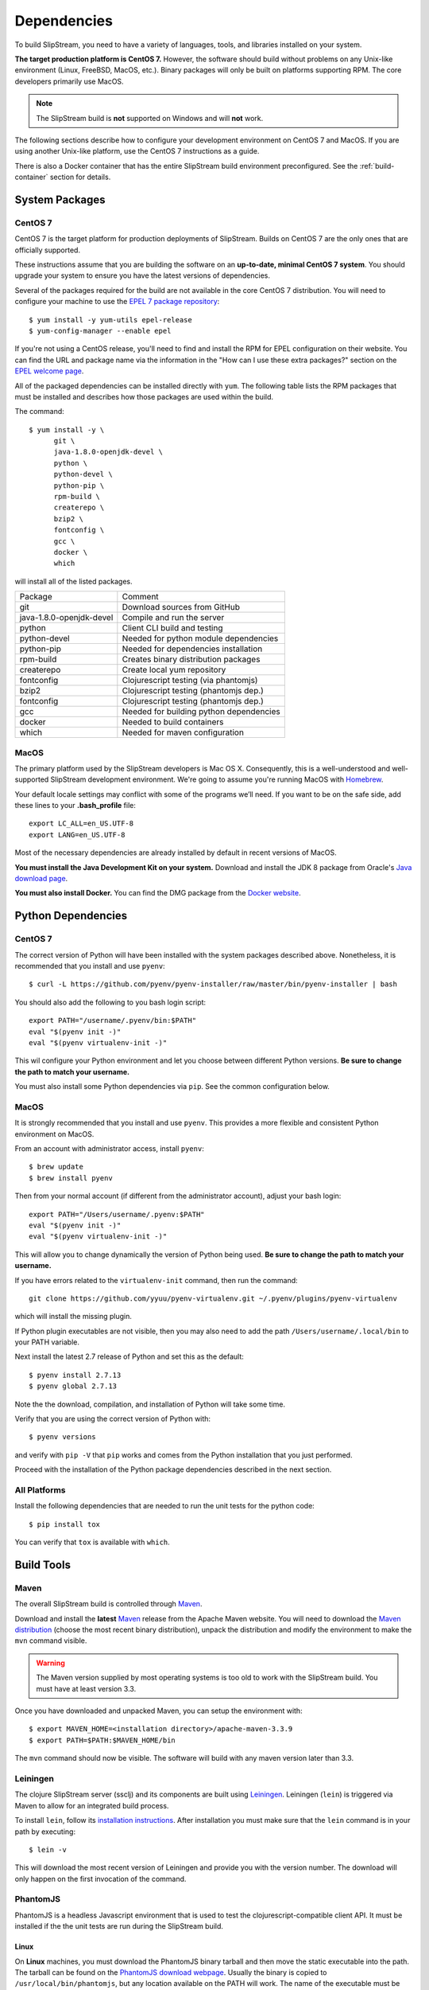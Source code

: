 Dependencies
============

To build SlipStream, you need to have a variety of languages, tools,
and libraries installed on your system.

**The target production platform is CentOS 7.** However, the software
should build without problems on any Unix-like environment (Linux,
FreeBSD, MacOS, etc.). Binary packages will only be built on platforms
supporting RPM. The core developers primarily use MacOS.

.. note::
   
   The SlipStream build is **not** supported on Windows and will
   **not** work.

The following sections describe how to configure your development
environment on CentOS 7 and MacOS. If you are using another Unix-like
platform, use the CentOS 7 instructions as a guide.

There is also a Docker container that has the entire SlipStream build
environment preconfigured. See the :ref:`build-container` section for
details.


System Packages
---------------

CentOS 7
~~~~~~~~

CentOS 7 is the target platform for production deployments of
SlipStream. Builds on CentOS 7 are the only ones that are officially
supported.

These instructions assume that you are building the software on an
**up-to-date, minimal CentOS 7 system**.  You should upgrade your
system to ensure you have the latest versions of dependencies.

Several of the packages required for the build are not available in the
core CentOS 7 distribution. You will need to configure your machine to
use the `EPEL 7 package
repository <http://fedoraproject.org/wiki/EPEL>`__::

    $ yum install -y yum-utils epel-release
    $ yum-config-manager --enable epel

If you're not using a CentOS release, you'll need to find and install
the RPM for EPEL configuration on their website. You can find the URL
and package name via the information in the "How can I use these extra
packages?" section on the `EPEL welcome
page <http://fedoraproject.org/wiki/EPEL>`__.

All of the packaged dependencies can be installed directly with
``yum``.  The following table lists the RPM packages that must be
installed and describes how those packages are used within the build.

The command::

    $ yum install -y \
          git \
          java-1.8.0-openjdk-devel \
          python \
          python-devel \
          python-pip \
          rpm-build \
          createrepo \
          bzip2 \
          fontconfig \
          gcc \
          docker \
          which

will install all of the listed packages.

+----------------------------+-----------------------------------------+
| Package                    | Comment                                 |
+----------------------------+-----------------------------------------+
| git                        | Download sources from GitHub            |
+----------------------------+-----------------------------------------+
| java-1.8.0-openjdk-devel   | Compile and run the server              |
+----------------------------+-----------------------------------------+
| python                     | Client CLI build and testing            |
+----------------------------+-----------------------------------------+
| python-devel               | Needed for python module dependencies   |
+----------------------------+-----------------------------------------+
| python-pip                 | Needed for dependencies installation    |
+----------------------------+-----------------------------------------+
| rpm-build                  | Creates binary distribution packages    |
+----------------------------+-----------------------------------------+
| createrepo                 | Create local yum repository             |
+----------------------------+-----------------------------------------+
| fontconfig                 | Clojurescript testing (via phantomjs)   |
+----------------------------+-----------------------------------------+
| bzip2                      | Clojurescript testing (phantomjs dep.)  |
+----------------------------+-----------------------------------------+
| fontconfig                 | Clojurescript testing (phantomjs dep.)  |
+----------------------------+-----------------------------------------+
| gcc                        | Needed for building python dependencies |
+----------------------------+-----------------------------------------+
| docker                     | Needed to build containers              |
+----------------------------+-----------------------------------------+
| which                      | Needed for maven configuration          |
+----------------------------+-----------------------------------------+

MacOS
~~~~~

The primary platform used by the SlipStream developers is Mac OS X.
Consequently, this is a well-understood and well-supported SlipStream
development environment. We're going to assume you're running MacOS
with `Homebrew <http://brew.sh/>`__.

Your default locale settings may conflict with some of the programs we’ll
need. If you want to be on the safe side, add these lines to your
**.bash_profile** file::

    export LC_ALL=en_US.UTF-8
    export LANG=en_US.UTF-8

Most of the necessary dependencies are already installed by default in
recent versions of MacOS.

**You must install the Java Development Kit on your system.** Download
and install the JDK 8 package from Oracle's `Java download page
<https://www.java.com/en/download/manual.jsp>`__.

**You must also install Docker.** You can find the DMG package from
the `Docker website
<https://docs.docker.com/docker-for-mac/install/>`__.


Python Dependencies
-------------------

CentOS 7
~~~~~~~~

The correct version of Python will have been installed with the system
packages described above.  Nonetheless, it is recommended that you
install and use ``pyenv``::

  $ curl -L https://github.com/pyenv/pyenv-installer/raw/master/bin/pyenv-installer | bash 

You should also add the following to you bash login script::

  export PATH="/username/.pyenv/bin:$PATH"
  eval "$(pyenv init -)"
  eval "$(pyenv virtualenv-init -)"

This wil configure your Python environment and let you choose between
different Python versions.  **Be sure to change the path to match your
username.**

You must also install some Python dependencies via ``pip``.  See the
common configuration below.

MacOS
~~~~~

It is strongly recommended that you install and use ``pyenv``.  This
provides a more flexible and consistent Python environment on MacOS.

From an account with administrator access, install ``pyenv``::

  $ brew update
  $ brew install pyenv

Then from your normal account (if different from the administrator
account), adjust your bash login::

  export PATH="/Users/username/.pyenv:$PATH"
  eval "$(pyenv init -)"
  eval "$(pyenv virtualenv-init -)"

This will allow you to change dynamically the version of Python being
used. **Be sure to change the path to match your username.**

If you have errors related to the ``virtualenv-init`` command, then
run the command::

  git clone https://github.com/yyuu/pyenv-virtualenv.git ~/.pyenv/plugins/pyenv-virtualenv

which will install the missing plugin.

If Python plugin executables are not visible, then you may also need
to add the path ``/Users/username/.local/bin`` to your PATH variable.

Next install the latest 2.7 release of Python and set this as the
default::

  $ pyenv install 2.7.13
  $ pyenv global 2.7.13

Note the the download, compilation, and installation of Python will
take some time.

Verify that you are using the correct version of Python with::

  $ pyenv versions

and verify with ``pip -V`` that ``pip`` works and comes from the
Python installation that you just performed.

Proceed with the installation of the Python package dependencies
described in the next section.


All Platforms
~~~~~~~~~~~~~

Install the following dependencies that are needed to run the unit tests for
the python code::

    $ pip install tox

You can verify that ``tox`` is available with ``which``.


Build Tools
-----------

Maven
~~~~~

The overall SlipStream build is controlled through
`Maven <https://maven.apache.org/>`__.

Download and install the **latest**
`Maven <https://maven.apache.org/>`__ release from the Apache Maven
website. You will need to download the `Maven
distribution <https://maven.apache.org/download.html>`__ (choose the
most recent binary distribution), unpack the distribution and modify the
environment to make the ``mvn`` command visible.

.. warning::

    The Maven version supplied by most operating systems is too old to
    work with the SlipStream build. You must have at least version
    3.3.

Once you have downloaded and unpacked Maven, you can setup the
environment with::

    $ export MAVEN_HOME=<installation directory>/apache-maven-3.3.9
    $ export PATH=$PATH:$MAVEN_HOME/bin

The ``mvn`` command should now be visible. The software will build with
any maven version later than 3.3.

Leiningen
~~~~~~~~~

The clojure SlipStream server (ssclj) and its components are built
using `Leiningen <https://leiningen.org/>`__. Leiningen (``lein``) is
triggered via Maven to allow for an integrated build process.

To install ``lein``, follow its `installation instructions
<https://leiningen.org/#install>`__.  After installation you must make
sure that the ``lein`` command is in your path by executing::

    $ lein -v

This will download the most recent version of Leiningen and provide
you with the version number.  The download will only happen on the
first invocation of the command.

PhantomJS
~~~~~~~~~

PhantomJS is a headless Javascript environment that is used to test
the clojurescript-compatible client API.  It must be installed if the
the unit tests are run during the SlipStream build.

Linux
$$$$$

On **Linux** machines, you must download the PhantomJS binary tarball
and then move the static executable into the path.  The tarball can be
found on the `PhantomJS download webpage
<http://phantomjs.org/download.html>`__.  Usually the binary is copied
to ``/usr/local/bin/phantomjs``, but any location available on the
PATH will work.  The name of the executable must be ``phantomjs``.

The dependencies you installed above for CentOS 7 or Ubuntu include
the dependencies for phantomjs. You can test the installation with
``phantomjs --version``.

.. warning::

   The latest version of PhantomJS does not work correctly on
   CentOS 7.  Use instead version 2.1.1, which can be found from
   https://bitbucket.org/ariya/phantomjs/downloads/.

MacOS
$$$$$

On **Mac OS X**, it can be installed easily with ``brew``.  Just run
the command::

  $ brew install phantomjs

As above, you can test that it works by doing ``phantomjs --version``.

